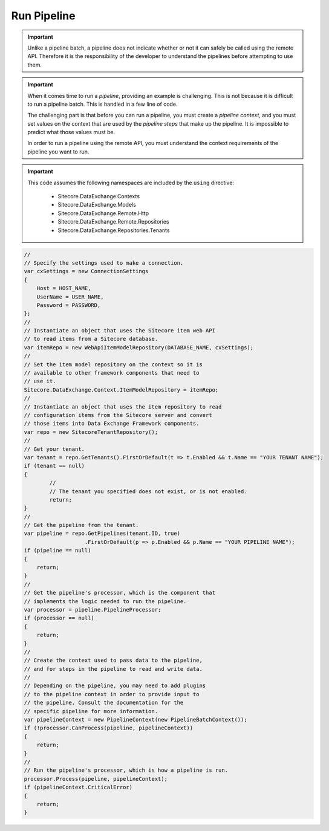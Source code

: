 Run Pipeline
=======================================


.. important:: 

    Unlike a pipeline batch, a pipeline does not indicate whether
    or not it can safely be called using the remote API. Therefore
    it is the responsibility of the developer to understand the 
    pipelines before attempting to use them. 

.. important:: 

    When it comes time to run a *pipeline*, providing an example 
    is challenging. This is not because it is difficult to run a  
    pipeline batch. This is handled in a few line of code. 

    The challenging part is that before you can run a pipeline, 
    you must create a *pipeline context*, and you must set 
    values on the context that are used by the *pipeline steps* 
    that make up the pipeline. It is impossible to predict what 
    those values must be.

    In order to run a pipeline using the remote API, you must 
    understand the context requirements of the pipeline you 
    want to run.

.. important:: 

    This code assumes the following namespaces are included by the ``using`` directive:

        * Sitecore.DataExchange.Contexts
        * Sitecore.DataExchange.Models
        * Sitecore.DataExchange.Remote.Http
        * Sitecore.DataExchange.Remote.Repositories
        * Sitecore.DataExchange.Repositories.Tenants

.. code-block:: c#

	//
	// Specify the settings used to make a connection.
	var cxSettings = new ConnectionSettings
	{
	    Host = HOST_NAME,
	    UserName = USER_NAME,
	    Password = PASSWORD,
	};
	//
	// Instantiate an object that uses the Sitecore item web API
	// to read items from a Sitecore database.
	var itemRepo = new WebApiItemModelRepository(DATABASE_NAME, cxSettings);
	//
	// Set the item model repository on the context so it is
	// available to other framework components that need to
	// use it.
	Sitecore.DataExchange.Context.ItemModelRepository = itemRepo;
	//
	// Instantiate an object that uses the item repository to read
	// configuration items from the Sitecore server and convert
	// those items into Data Exchange Framework components.
	var repo = new SitecoreTenantRepository();
	//
	// Get your tenant.
	var tenant = repo.GetTenants().FirstOrDefault(t => t.Enabled && t.Name == "YOUR TENANT NAME");
	if (tenant == null)
	{
		//
		// The tenant you specified does not exist, or is not enabled.
		return;
	}
	//
	// Get the pipeline from the tenant.
	var pipeline = repo.GetPipelines(tenant.ID, true)
                           .FirstOrDefault(p => p.Enabled && p.Name == "YOUR PIPELINE NAME");
	if (pipeline == null)
	{
	    return;
	}
	//
	// Get the pipeline's processor, which is the component that
	// implements the logic needed to run the pipeline.
	var processor = pipeline.PipelineProcessor;
	if (processor == null)
	{
	    return;
	}
	//
	// Create the context used to pass data to the pipeline,
	// and for steps in the pipeline to read and write data.
	//
	// Depending on the pipeline, you may need to add plugins
	// to the pipeline context in order to provide input to
	// the pipeline. Consult the documentation for the
	// specific pipeline for more information.
	var pipelineContext = new PipelineContext(new PipelineBatchContext());
	if (!processor.CanProcess(pipeline, pipelineContext))
	{
	    return;
	}
	//
	// Run the pipeline's processor, which is how a pipeline is run.
	processor.Process(pipeline, pipelineContext);
	if (pipelineContext.CriticalError)
	{
	    return;
	}

